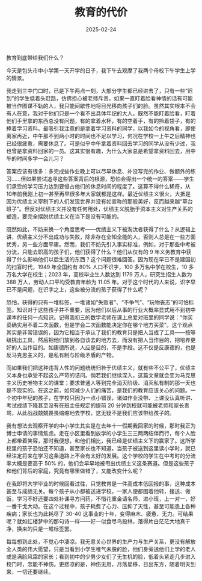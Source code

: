 #+TITLE: 教育的代价
#+DATE: 2025-02-24
#+CATEGORIES[]: 散文

教育到底带给我们什么？

今天是包头市中小学第一天开学的日子，我下午去观摩了我两个母校下午学生上学的情景。

我走到三中门口时，已是下午两点一刻，大部分学生都已经进去了，只有一些“迟到”的学生低着头赶路，仿佛担心被老师斥责。如果一直盯着脸看神情的话有可能被当作图谋不轨的人，我只能间歇性地将目光移向孩子们的脸。虽然其实根本不会有人在意，我对于他们只是一个看不出具体年纪的大人。既然不能盯着脸看，盯着他们手里拿的东西总没有问题，有的拿着水杯，有的空着手，有的拎着袋子，有的捧着学习资料。最吸引我注意的是拿着学习资料的同学，以我如今的视角看，即使离家再近，中午那不到两小时的时间也不足以学习，何况在学校一上午之后精神也已经很疲惫，需要休息了。可是似乎中午拿着资料回去学习的同学从没有少过，我也曾是拿资料回家的一员。这其实很有趣，为什么大家总是希望拿资料回去，用中午的时间多学一会儿习？

[[file:/images/bgsz.jpeg]]

答案应该有很多：多完成些作业晚上可以尽早休息、补没写完的作业、做额外的练习……但如果尝试追寻这些答案背后的根源，恐怕会得出一个统一的答案——学生们承受的学习压力达到要侵占他们的休息时间的程度了。这算不得什么稀奇，从10年前我刚上初一甚至再早很多年大家就都是这样。最近优绩主义很火，大抵是因为优绩主义宰制下的人们发现世界并没有如宣称的那般美好，反而越来越“草台班子”。但反对优绩主义并没有任何用处，优绩主义脱胎于资本主义对生产关系的塑造，要完全摆脱优绩主义在当下是没有可能的。

既然如此，不妨来换一个角度思考——优绩主义下被淘汰者获得了什么？从逻辑上讲，优绩主义分不出成功与失败，除非存在全知全能的人，否则人总是在一些方面优秀，另一些方面平庸。然而，我们不妨先引入事实标准，例如，对于那些中考被分流，只能去职高的孩子们，他们获得了什么？他们从仅有的 9 年义务教育中获得了什么影响他们以后生活的东西？这个问题很难回答。因为现在早已不是建国初的扫盲时代，1949 年全国约有 80% 人口不识字，100 多万名中学在校生，10 多万名大学在校生；2023 年，高校毕业生人数达到 1179 万人，研究生招生人数为 388 万人，劳动人口平均受教育年龄为 11.05 年。对于这个时代的人来说，识字早已不是问题，在识字之上，这些被分流的孩子获得了什么呢？

恐怕，获得的只有一堆标签，一堆诸如“失败者”、“不争气”、“玩物丧志”的可怕标签。知识对于这些孩子并不重要，因为他们以后从事的行业大概率显式用不到初中课本的任何一点知识。记得我初三的数学老师在课上总爱对班里的同学说：“你买菜确实用不着二次函数，但是学会二次函数能决定你在哪个地方买菜”。这个观点其实是非常错误的，因为它相当于承认了我们的教育只是把人当成了工具——按等级挑出工具，然后把他们放到各自该去的地方去，而没有把人当作目的，把培养更好的人当作目的。如康德所说，人应是目的，不是手段。这不仅是反康德的，也是反马克思主义的，是私有制与阶级矛盾的产物。

而如果我们把这种违背人性的问题统统归咎于优绩主义，就有些不公平了，优绩主义本身也承受不起这么严苛的诘问。倘若我们继续深入，这篇文章就会变为马克思主义历史唯物主义的课堂；要求普通人等到完全消灭阶级、消灭私有制的那一天也是不现实的。在这之前，如何减少人们的痛苦，是我们的教育应该关心的问题。一个初中年纪的孩子，在学校只因为一点小错误，诸如作业没带、上课没认真听讲、考试成绩下降甚至没有在班主任规定的提前 20 分钟到校就可能被老师和家长责骂，从此战战兢兢畏畏缩缩地去学校，这无疑不是我们应该带给孩子的。

我有想法去观察开学的中小学生其实是在去年十一假期我回家的时候，那时我正为博士申请的事情焦虑。走在小区里看到放学的小学生三三两两结伴而行，每个人脸上都带着笑容，那时我便想，和他们相比，我已经是优绩主义下的赢家了。这所学校里的孩子恐怕还不知道，甚至家长也不知道，当孩子被送到这里读小学时，就已经注定将来在学习这条道路上不会有太好的发展。这个学校的学生在中考时的分流率大概是要高于 50% 的，他们会早早地被甩出优绩主义这条赛道。但是这些孩子和他们背后的家庭，究竟有哪里做错了，又能改变什么呢？

在我即将大学毕业的时候回看过往，只觉教育是一件高成本低回报的事，这种成本甚至与成绩无关。每个孩子从小都被送进学校，一家人便都围着他转，接送、做饭，学习不好还要四处补课寻方问药，不惜花重金请名师，进小班，上一对一，好一番干戈大动。在这个过程中，孩子耗费了心力、压抑了天性，甚至可能患上各种疾病；家长也为此耗尽了 30-40 这事业的十年，变得麻木、疲惫、无力。可结果呢？就如红楼梦中的那句诗一样——好一似食尽鸟投林，落得片白茫茫大地真干净，换来的只是一堆标签罢。

每每想到此处，不觉心中凄凉。我无意关心世界的生产力与生产关系，更没有解放全人类的伟大愿望，只是当看到小学生稚气未脱的脸，他们身旁送他们上学的老人或是满脸风霜的家长；看到初中的少男少女们了无生机的脸，低着头紧走几步进入校门时，怎能不神伤。更悲凉的是，神伤无用，月落星移，日出东方，随着明天到来，一切还要继续。
